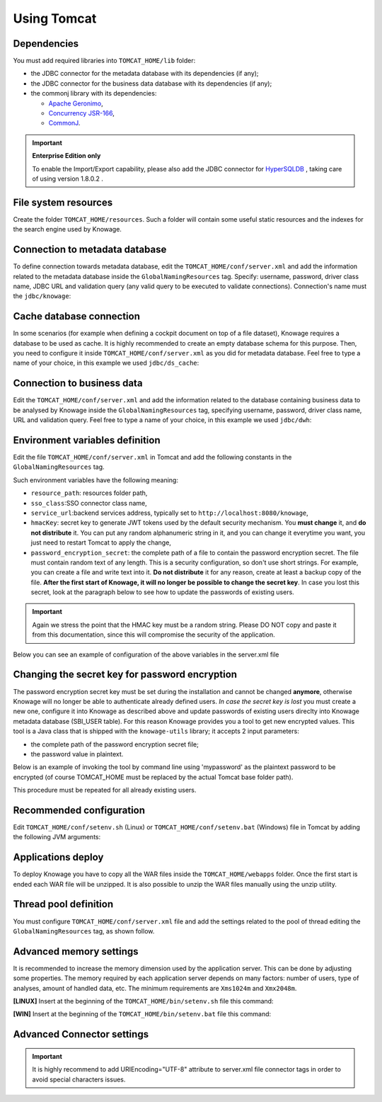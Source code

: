 Using Tomcat
----------------

Dependencies
~~~~~~~~~~~~
You must add required libraries into ``TOMCAT_HOME/lib`` folder:

-  the JDBC connector for the metadata database with its dependencies (if any);
-  the JDBC connector for the business data database with its dependencies (if any);
-  the commonj library with its dependencies:

   -  `Apache Geronimo <https://search.maven.org/remotecontent?filepath=org/apache/geronimo/specs/geronimo-commonj_1.1_spec/1.0/geronimo-commonj_1.1_spec-1.0.jar>`_,
   -  `Concurrency JSR-166 <https://search.maven.org/remotecontent?filepath=org/lucee/oswego-concurrent/1.3.4/oswego-concurrent-1.3.4.jar>`_,
   -  `CommonJ <https://github.com/SpagoBILabs/SpagoBI/raw/mvn-repo/releases/de/myfoo/commonj/1.0/commonj-1.0.jar>`_.

.. important::
         **Enterprise Edition only**

         To enable the Import/Export capability, please also add the JDBC connector for `HyperSQLDB <https://repository.jboss.org/nexus/content/repositories/thirdparty-releases/hsqldb/hsqldb/1.8.0.2/hsqldb-1.8.0.2.jar>`_ , taking care of using version 1.8.0.2 .


File system resources
~~~~~~~~~~~~~~~~~~~~~~~~

Create the folder ``TOMCAT_HOME/resources``. Such a folder will contain some useful static resources and the indexes for the search engine used by Knowage.

Connection to metadata database
~~~~~~~~~~~~~~~~~~~~~~~~~~~~~~

To define connection towards metadata database, edit the ``TOMCAT_HOME/conf/server.xml`` and add the information related to the metadata database inside the ``GlobalNamingResources`` tag. Specify: username, password, driver class name, JDBC URL and validation query (any valid query to be executed to validate connections). Connection's name must the ``jdbc/knowage``:

.. code-block:: xml
 :linenos:

    <Resource auth="Container"
    	driverClassName="<JDBC driver>"
    	name="jdbc/knowage"
    	password="<password>"
    	type="javax.sql.DataSource"
    	url="<JDBC URL>"
    	username="<user name>"
    	validationQuery="<validation query>"
    	maxTotal="50"
    	maxIdle="50"
    	minIdle="10"
    	validationInterval="34000"
    	removeAbandoned="true"
    	removeAbandonedTimeout="3600"
    	logAbandoned="true"
    	testOnBorrow="true"
    	testWhileIdle="true"
    	timeBetweenEvictionRunsMillis="10000"
    	minEvictableIdleTimeMillis="60000" />


Cache database connection
~~~~~~~~~~~~~~~~~~~~~~~~~~~~~~

In some scenarios (for example when defining a cockpit document on top of a file dataset), Knowage requires a database to be used as cache. It is highly recommended to create an empty database schema for this purpose. Then, you need to configure it inside ``TOMCAT_HOME/conf/server.xml`` as you did for metadata database. Feel free to type a name of your choice, in this example we used ``jdbc/ds_cache``:

.. code-block:: xml
 :linenos:

    <Resource auth="Container"
    	driverClassName="<JDBC driver>"
    	name="jdbc/ds_cache"
    	password="<password>"
    	type="javax.sql.DataSource"
    	url="<JDBC URL>"
    	username="<user name>"
    	validationQuery="<validation query>"
    	maxTotal="50"
    	maxIdle="50"
    	minIdle="10"
    	validationInterval="34000"
    	removeAbandoned="true"
    	removeAbandonedTimeout="3600"
    	logAbandoned="true"
    	testOnBorrow="true"
    	testWhileIdle="true"
    	timeBetweenEvictionRunsMillis="10000"
    	minEvictableIdleTimeMillis="60000" />


Connection to business data
~~~~~~~~~~~~~~~~~~~~~~~~~~~~~~

Edit the ``TOMCAT_HOME/conf/server.xml`` and add the information related to the database containing business data to be analysed by Knowage inside the ``GlobalNamingResources`` tag, specifying username, password, driver class name, URL and validation query. Feel free to type a name of your choice, in this example we used ``jdbc/dwh``:

.. code-block:: xml
 :linenos:

  <Resource auth="Container"
  	driverClassName="<JDBC driver>"
  	name="jdbc/dwh"
  	password="<password>"
  	type="javax.sql.DataSource"
  	url="<JDBC URL>"
  	username="<user name>"
  	validationQuery="<validation query>"
  	maxTotal="50"
  	maxIdle="50"
  	minIdle="10"
  	validationInterval="34000"
  	removeAbandoned="true"
  	removeAbandonedTimeout="3600"
  	logAbandoned="true"
  	testOnBorrow="true"
  	testWhileIdle="true"
  	timeBetweenEvictionRunsMillis="10000"
  	minEvictableIdleTimeMillis="60000"
  	factory="org.apache.tomcat.jdbc.pool.DataSourceFactory" />


Environment variables definition
~~~~~~~~~~~~~~~~~~~~~~~~~~~~~~~~~~~~~

Edit the file ``TOMCAT_HOME/conf/server.xml`` in Tomcat and add the following constants in the ``GlobalNamingResources`` tag.

.. code-block:: xml
        :linenos:
        :caption: Tomcat environment variables configuration.

  <Environment name="resource_path" type="java.lang.String" value="${catalina.home}/resources"/>
  <Environment name="sso_class" type="java.lang.String" value="it.eng.spagobi.services.common.JWTSsoService"/>
  <Environment name="service_url" type="java.lang.String" value="http://localhost:8080/knowage"/>
  <Environment name="hmacKey" description="HMAC key" type="java.lang.String" value="<PUT ANY RANDOM STRING HERE>"/>
  <Environment name="password_encryption_secret" description="File for security encryption location" type="java.lang.String" value="<complete_file_path_with_file_name>"/>

Such environment variables have the following meaning:

- ``resource_path``: resources folder path,
- ``sso_class``:SSO connector class name,
- ``service_url``:backend services address, typically set to ``http://localhost:8080/knowage``,
- ``hmacKey``: secret key to generate JWT tokens used by the default security mechanism. You **must change** it, and **do not distribute** it. You can put any random alphanumeric string in it, and you can change it everytime you want, you just need to restart Tomcat to apply the change,
- ``password_encryption_secret``: the complete path of a file to contain the password encryption secret. The file must contain random text of any length. This is a security configuration, so don't use short strings. For example, you can create a file and write text into it. **Do not distribute** it for any reason, create at least a backup copy of the file. **After the first start of Knowage, it will no longer be possible to change the secret key**. In case you lost this secret, look at the paragraph below to see how to update the passwords of existing users.

.. important::

	 Again we stress the point that the HMAC key must be a random string. Please DO NOT copy and paste it from this documentation, since this will compromise the security of the application.


Below you can see an example of configuration of the above variables in the server.xml file

.. code-block:: xml
 :linenos:

  <Environment name="resource_path" type="java.lang.String" value="${catalina.home}/resources"/>
  <Environment name="sso_class" type="java.lang.String" value="it.eng.spagobi.services.common.JWTSsoService"/>
  <Environment name="service_url" type="java.lang.String" value="http://mydomain.com/knowage"/>
  <Environment name="hmacKey" description="HMAC key" type="java.lang.String" value="… a random string …"/>
  <Environment name="password_encryption_secret" description="File for security encryption location"
    type="java.lang.String" value="${catalina.home}/conf/knowage.secret"/>

Changing the secret key for password encryption
~~~~~~~~~~~~~~~~~~~~~~~~~~~~~~~~~~~~~

The password encryption secret key must be set during the installation and cannot be changed **anymore**, otherwise Knowage will no longer be able to authenticate already defined users. *In case the secret key is lost* you must create a new one, configure it into Knowage as described above and update passwords of existing users direclty into Knowage metadata database (SBI_USER table). For this reason Knowage provides you a tool to get new encrypted values.
This tool is a Java class that is shipped with the ``knowage-utils`` library; it accepts 2 input parameters:

* the complete path of the password encryption secret file;
* the password value in plaintext.

Below is an example of invoking the tool by command line using 'mypassword' as the plaintext password to be encrypted (of course TOMCAT_HOME must be replaced by the actual Tomcat base folder path).

.. code-block:: SQL
    :linenos:

    java -cp "<TOMCAT_HOME>/webapps/knowage/WEB-INF/lib/knowage-utils-7.2.0.jar" it.eng.spagobi.security.utils.PasswordEncryptionToolMain <TOMCAT_HOME>/conf/knowage.secret mypassword

This procedure must be repeated for all already existing users.

Recommended configuration
~~~~~~~~~~~~~~~~~~~~~~~~~

Edit ``TOMCAT_HOME/conf/setenv.sh`` (Linux) or ``TOMCAT_HOME/conf/setenv.bat`` (Windows) file in Tomcat by adding the following JVM arguments:

.. code-block:: xml
        :linenos:

        export JAVA_OPTS="$JAVA_OPTS -Dfile.encoding=UTF-8"

        # We add -Duser.timezone=UTC to solve error when establishing connection to Oracle metadata database:
        # java.sql.SQLException: ORA-00604: error occurred at recursive SQL level 1
        # ORA-01882: timezone region not found

        export JAVA_OPTS="$JAVA_OPTS -Duser.timezone=UTC"

        export JAVA_OPTS="$JAVA_OPTS -Djava.awt.headless=true"

        export JAVA_OPTS="$JAVA_OPTS -Djava.security.manager -Djava.security.policy=$CATALINA_HOME/conf/catalina-relaxed.policy"


Applications deploy
~~~~~~~~~~~~~~~~~~~~~~
To deploy Knowage you have to copy all the WAR files inside the ``TOMCAT_HOME/webapps`` folder.
Once the first start is ended each WAR file will be unzipped. It is also possible to unzip the WAR files manually using the unzip utility.


Thread pool definition
~~~~~~~~~~~~~~~~~~~~~~
You must configure ``TOMCAT_HOME/conf/server.xml`` file and add the settings related to the pool of thread editing the ``GlobalNamingResources`` tag, as shown follow.

.. code-block:: xml
	:linenos:

	<Resource auth="Container" factory="de.myfoo.commonj.work.FooWorkManagerFactory" maxThreads="5" name="wm/SpagoWorkManager" type="commonj.work.WorkManager"/>


Advanced memory settings
~~~~~~~~~~~~~~~~~~~~~~~~~~~~~

It is recommended to increase the memory dimension used by the application server. This can be done by adjusting some properties. The memory required by each application server depends on many factors: number of users, type of analyses, amount of handled data, etc. The minimum requirements are ``Xms1024m`` and ``Xmx2048m``.

**[LINUX]** Insert at the beginning of the ``TOMCAT_HOME/bin/setenv.sh`` file this command:

.. code-block:: bash
	:linenos:

	export JAVA_OPTS="$JAVA_OPTS -Xms1024m -Xmx2048m -XX:MaxPermSize=512m"


**[WIN]** Insert at the beginning of the ``TOMCAT_HOME/bin/setenv.bat`` file this command:

.. code-block:: bash
	:linenos:

	set JAVA_OPTS= %JAVA_OPTS% -Xms1024m Xmx2048m -XX:MaxPermSize=512m

Advanced Connector settings
~~~~~~~~~~~~~~~~~~~~~~~~~~~~~

.. important::
         It is highly recommend to add  URIEncoding="UTF-8" attribute to server.xml file connector tags in order to avoid special characters issues.

.. code-block:: bash
	:linenos:

	<Connector address="0.0.0.0" port="8009" protocol="AJP/1.3" maxPostSize="2097152000" redirectPort="8443" URIEncoding="UTF-8" />
